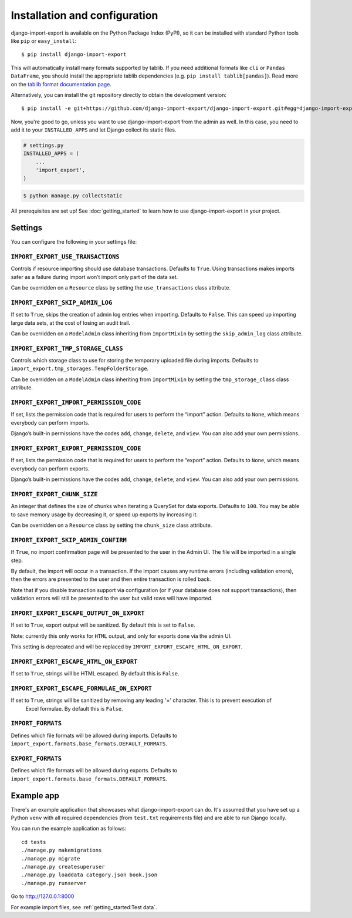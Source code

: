 ==============================
Installation and configuration
==============================

django-import-export is available on the Python Package Index (PyPI), so it
can be installed with standard Python tools like ``pip`` or ``easy_install``::

    $ pip install django-import-export

This will automatically install many formats supported by tablib. If you need
additional formats like ``cli`` or ``Pandas DataFrame``, you should install the
appropriate tablib dependencies (e.g. ``pip install tablib[pandas]``). Read
more on the `tablib format documentation page`_.

.. _tablib format documentation page: https://tablib.readthedocs.io/en/stable/formats.html

Alternatively, you can install the git repository directly to obtain the
development version::

    $ pip install -e git+https://github.com/django-import-export/django-import-export.git#egg=django-import-export

Now, you're good to go, unless you want to use django-import-export from the
admin as well. In this case, you need to add it to your ``INSTALLED_APPS`` and
let Django collect its static files.

.. code-block:: python

    # settings.py
    INSTALLED_APPS = (
        ...
        'import_export',
    )

.. code-block:: shell

    $ python manage.py collectstatic

All prerequisites are set up! See :doc:`getting_started` to learn how to use
django-import-export in your project.



Settings
========

You can configure the following in your settings file:

``IMPORT_EXPORT_USE_TRANSACTIONS``
~~~~~~~~~~~~~~~~~~~~~~~~~~~~~~~~~~

Controls if resource importing should use database transactions. Defaults to
``True``. Using transactions makes imports safer as a failure during import
won’t import only part of the data set.

Can be overridden on a ``Resource`` class by setting the
``use_transactions`` class attribute.

``IMPORT_EXPORT_SKIP_ADMIN_LOG``
~~~~~~~~~~~~~~~~~~~~~~~~~~~~~~~~

If set to ``True``, skips the creation of admin log entries when importing.
Defaults to ``False``. This can speed up importing large data sets, at the cost
of losing an audit trail.

Can be overridden on a ``ModelAdmin`` class inheriting from ``ImportMixin`` by
setting the ``skip_admin_log`` class attribute.

.. _IMPORT_EXPORT_TMP_STORAGE_CLASS:

``IMPORT_EXPORT_TMP_STORAGE_CLASS``
~~~~~~~~~~~~~~~~~~~~~~~~~~~~~~~~~~~

Controls which storage class to use for storing the temporary uploaded file
during imports. Defaults to ``import_export.tmp_storages.TempFolderStorage``.

Can be overridden on a ``ModelAdmin`` class inheriting from ``ImportMixin`` by
setting the ``tmp_storage_class`` class attribute.

``IMPORT_EXPORT_IMPORT_PERMISSION_CODE``
~~~~~~~~~~~~~~~~~~~~~~~~~~~~~~~~~~~~~~~~

If set, lists the permission code that is required for users to perform the
“import” action. Defaults to ``None``, which means everybody can perform
imports.

Django’s built-in permissions have the codes ``add``, ``change``, ``delete``,
and ``view``. You can also add your own permissions.

``IMPORT_EXPORT_EXPORT_PERMISSION_CODE``
~~~~~~~~~~~~~~~~~~~~~~~~~~~~~~~~~~~~~~~~

If set, lists the permission code that is required for users to perform the
“export” action. Defaults to ``None``, which means everybody can perform
exports.

Django’s built-in permissions have the codes ``add``, ``change``, ``delete``,
and ``view``. You can also add your own permissions.

``IMPORT_EXPORT_CHUNK_SIZE``
~~~~~~~~~~~~~~~~~~~~~~~~~~~~

An integer that defines the size of chunks when iterating a QuerySet for data
exports. Defaults to ``100``. You may be able to save memory usage by
decreasing it, or speed up exports by increasing it.

Can be overridden on a ``Resource`` class by setting the ``chunk_size`` class
attribute.

``IMPORT_EXPORT_SKIP_ADMIN_CONFIRM``
~~~~~~~~~~~~~~~~~~~~~~~~~~~~~~~~~~~~

If ``True``, no import confirmation page will be presented to the user in the Admin UI.
The file will be imported in a single step.

By default, the import will occur in a transaction.
If the import causes any runtime errors (including validation errors),
then the errors are presented to the user and then entire transaction is rolled back.

Note that if you disable transaction support via configuration (or if your database
does not support transactions), then validation errors will still be presented to the user
but valid rows will have imported.

``IMPORT_EXPORT_ESCAPE_OUTPUT_ON_EXPORT``
~~~~~~~~~~~~~~~~~~~~~~~~~~~~~~~~~~~~~~~~~

If set to ``True``, export output will be sanitized. By default this is set to ``False``.

Note: currently this only works for ``HTML`` output, and only for exports done via the admin UI.

This setting is deprecated and will be replaced by ``IMPORT_EXPORT_ESCAPE_HTML_ON_EXPORT``.

``IMPORT_EXPORT_ESCAPE_HTML_ON_EXPORT``
~~~~~~~~~~~~~~~~~~~~~~~~~~~~~~~~~~~~~~~

If set to ``True``, strings will be HTML escaped. By default this is ``False``.

``IMPORT_EXPORT_ESCAPE_FORMULAE_ON_EXPORT``
~~~~~~~~~~~~~~~~~~~~~~~~~~~~~~~~~~~~~~~~~~~

If set to ``True``, strings will be sanitized by removing any leading '=' character.  This is to prevent execution of
 Excel formulae.  By default this is ``False``.

``IMPORT_FORMATS``
~~~~~~~~~~~~~~~~~~~~~~~~~~~~~~~~~~~

Defines which file formats will be allowed during imports. Defaults
to ``import_export.formats.base_formats.DEFAULT_FORMATS``.

``EXPORT_FORMATS``
~~~~~~~~~~~~~~~~~~~~~~~~~~~~~~~~~~~

Defines which file formats will be allowed during exports. Defaults
to ``import_export.formats.base_formats.DEFAULT_FORMATS``.

.. _exampleapp:

Example app
===========

There's an example application that showcases what django-import-export can do.
It's assumed that you have set up a Python ``venv`` with all required dependencies
(from ``test.txt`` requirements file) and are able to run Django locally.

You can run the example application as follows::

    cd tests
    ./manage.py makemigrations
    ./manage.py migrate
    ./manage.py createsuperuser
    ./manage.py loaddata category.json book.json
    ./manage.py runserver

Go to http://127.0.0.1:8000

For example import files, see :ref:`getting_started:Test data`.
